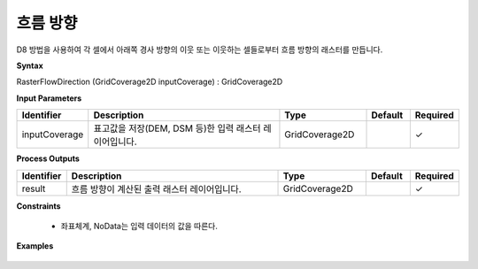 .. _rasterflowdirection:

흐름 방향
===============

D8 방법을 사용하여 각 셀에서 아래쪽 경사 방향의 이웃 또는 이웃하는 셀들로부터 흐름 방향의 래스터를 만듭니다.

**Syntax**

RasterFlowDirection (GridCoverage2D inputCoverage) : GridCoverage2D

**Input Parameters**

.. list-table::
   :widths: 10 50 20 10 10

   * - **Identifier**
     - **Description**
     - **Type**
     - **Default**
     - **Required**

   * - inputCoverage
     - 표고값을 저장(DEM, DSM 등)한 입력 래스터 레이어입니다.
     - GridCoverage2D
     -
     - ✓

**Process Outputs**

.. list-table::
   :widths: 10 50 20 10 10

   * - **Identifier**
     - **Description**
     - **Type**
     - **Default**
     - **Required**

   * - result
     - 흐름 방향이 계산된 출력 래스터 레이어입니다.
     - GridCoverage2D
     -
     - ✓

**Constraints**

 - 좌표체계, NoData는 입력 데이터의 값을 따른다.

**Examples**

  .. image:: images/rasterflowdirection.png
